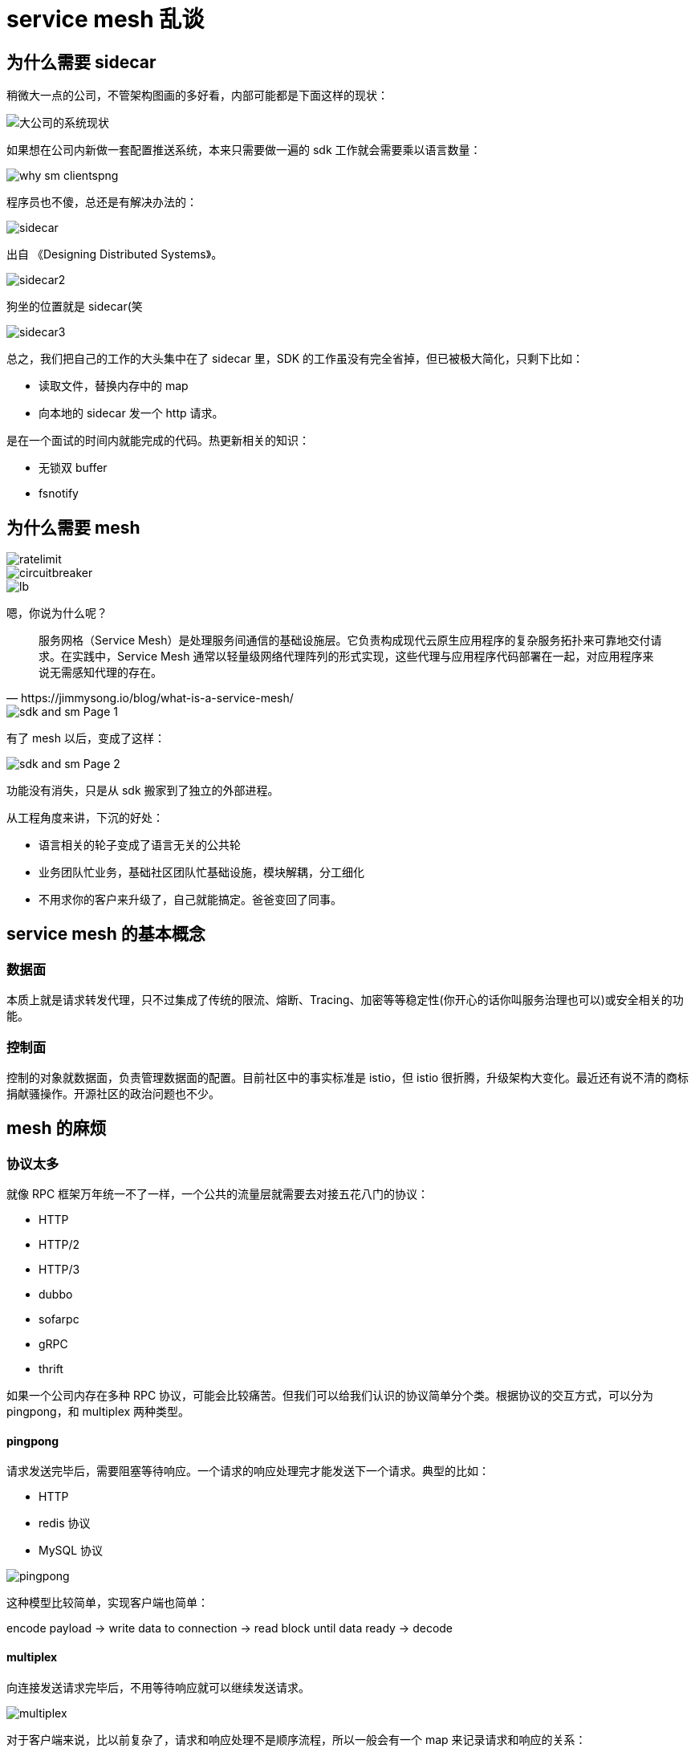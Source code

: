 = service mesh 乱谈

== 为什么需要 sidecar

稍微大一点的公司，不管架构图画的多好看，内部可能都是下面这样的现状：

image::why_sm.png[大公司的系统现状]

如果想在公司内新做一套配置推送系统，本来只需要做一遍的 sdk 工作就会需要乘以语言数量：

image::why_sm-clientspng.png[]

程序员也不傻，总还是有解决办法的：

image::sidecar.png[]

出自 《Designing Distributed Systems》。

image::sidecar2.jpeg[]

狗坐的位置就是 sidecar(笑

image::sidecar3.png[]

总之，我们把自己的工作的大头集中在了 sidecar 里，SDK 的工作虽没有完全省掉，但已被极大简化，只剩下比如：

* 读取文件，替换内存中的 map
* 向本地的 sidecar 发一个 http 请求。

是在一个面试的时间内就能完成的代码。热更新相关的知识：

* 无锁双 buffer
* fsnotify

== 为什么需要 mesh

image::ratelimit.png[]

image::circuitbreaker.png[]

image::lb.png[]

嗯，你说为什么呢？

[quote, https://jimmysong.io/blog/what-is-a-service-mesh/]
____
服务网格（Service Mesh）是处理服务间通信的基础设施层。它负责构成现代云原生应用程序的复杂服务拓扑来可靠地交付请求。在实践中，Service Mesh 通常以轻量级网络代理阵列的形式实现，这些代理与应用程序代码部署在一起，对应用程序来说无需感知代理的存在。
____

image::sdk_and_sm-Page-1.png[]

有了 mesh 以后，变成了这样：

image::sdk_and_sm-Page-2.png[]

功能没有消失，只是从 sdk 搬家到了独立的外部进程。

从工程角度来讲，下沉的好处：

* 语言相关的轮子变成了语言无关的公共轮
* 业务团队忙业务，基础社区团队忙基础设施，模块解耦，分工细化
* 不用求你的客户来升级了，自己就能搞定。爸爸变回了同事。

== service mesh 的基本概念

=== 数据面

本质上就是请求转发代理，只不过集成了传统的限流、熔断、Tracing、加密等等稳定性(你开心的话你叫服务治理也可以)或安全相关的功能。

=== 控制面

控制的对象就数据面，负责管理数据面的配置。目前社区中的事实标准是 istio，但 istio 很折腾，升级架构大变化。最近还有说不清的商标捐献骚操作。开源社区的政治问题也不少。

== mesh 的麻烦

=== 协议太多

就像 RPC 框架万年统一不了一样，一个公共的流量层就需要去对接五花八门的协议：

* HTTP
* HTTP/2
* HTTP/3
* dubbo
* sofarpc
* gRPC
* thrift

如果一个公司内存在多种 RPC 协议，可能会比较痛苦。但我们可以给我们认识的协议简单分个类。根据协议的交互方式，可以分为 pingpong，和 multiplex 两种类型。

====  pingpong

请求发送完毕后，需要阻塞等待响应。一个请求的响应处理完才能发送下一个请求。典型的比如：

* HTTP
* redis 协议
* MySQL 协议

image::pingpong.png[]

这种模型比较简单，实现客户端也简单：

encode payload -> write data to connection -> read block until data ready -> decode

====  multiplex

向连接发送请求完毕后，不用等待响应就可以继续发送请求。

image::multiplex.png[]

对于客户端来说，比以前复杂了，请求和响应处理不是顺序流程，所以一般会有一个 map 来记录请求和响应的关系：

[source,c]
----
type http2ClientConn struct {
	....
	streams         map[uint32]*http2clientStream // 就是这里
	nextStreamID    uint32
	....
}
----

响应解析完毕后，用 stream id 去 map 里找到对应的 request 并唤醒相应的 client。

这种响应模型在 Go 里还是比较容易想到怎么做的，我们只要在 stream 对象里放一个 channel 就行了：

[source,c]
----
type http2clientStream struct {
	....
	resc          chan http2resAndError // 就是这里
	....
}
----

其它类型的 RPC 协议和 http1，http2 其实没什么本质区别。

除了交互方式有差不多，具体的协议设计其实都差不了多少。

image::packet.gif[]

=== 需要业务改造

服务发现需要按照社区标准进行改造。比较典型的，dubbo 的服务发现设计和 istio 的就对不上。

如果你们公司有相对统一的服务框架，哪怕每门语言是用统一的框架都行。

当然，一个语言五种框架的公司也不是没有。碰上这样的场景，可能还是需要改很多 sdk。

=== 不可忽视的性能问题

A -> B 变成了 A-> mesh -> mesh -> B

即使是高性能语言编写的模块，网络多了两跳也是开销。

如果单机 QPS 上万，性能问题就更为严重。

=== 编程语言实在太多了

如果你们公司主语言是 Java，使用 HTTP 通信。引入了 istio 做控制面，envoy 做数据面。那么整个架构中就有了三种语言。运维的灾难。

=== 二开难

如果想要对目前社区的主流 service mesh 方案进行二次开发，那么还是比较难的。你需要懂 Go，需要懂 C++。你还得懂 Google(笑

== mosn 这样的 mesh 项目是怎么落地的

项目一出生就上 istio 的贼船的话，那你这辈子都上不了线了。

比较聪明的做法，在一个模块里把控制面和数据面的工作都先集成了。让公司原有的服务发现能平滑融入到新的 mesh 模块中：

image::service_discovery.png[]

== mesh 的未来

=== proxyless

image::proxyless.jpg[]

=== 巨无霸 mesh

image::sdk_and_sm-Page-3.png[]

== continuous profiling

:google_paper: https://research.google/pubs/pub36575/

Google 2010 的老论文：{google_paper}，和一篇更说人话的文章，https://www.opsian.com/blog/what-is-continuous-profiling/，对 continuous profiling 进行了说明。

Google 把这种 continuous profiling 包装成产品在 Google Cloud 上卖钱，不过还是好心地给出了文章：https://medium.com/google-cloud/continuous-profiling-of-go-programs-96d4416af77b，还有 client 端的代码： https://github.com/googleapis/google-cloud-go/tree/master/profiler

image::stackimpact.png[]

continuous profiling 能给我们带来的益处：

=== 快速定位性能恶化问题

模块上线过程中，从 metrics 里发现突然炸了。这时候通常的做法是回滚，在预发环境研究为什么新版本上线导致爆炸。

这个过程是很浪费时间的，并且导致问题的原因又不一定复现得出来(比如因为你和线上机器的负载不一样，环境有细微差别)。

定位不出来你就没法上线，不上线问题又复现不了，尴尬不尴尬。

在线上系统进行实时问题定位同样麻烦，即使你能拿到当前出问题的 profile，没有历史的 profile 做对比，你看不出来异常情况和正常情况有什么差别，因为通过一个 profile 文件，你不知道某个 dag 图上的节点到底是正常的还是异常的。(即使用 pprof 的 --base 来做 diff，其实也还是挺麻烦的，公司的线上实例想 dump 要各种权限审批。)

=== 节省服务器成本

能够对应用进行持续的 profiling，那你其实可以进行非常细粒度的优化。每次上线都可以进行对比，并在有结论后马上进行优化。

如果开发者工资比较高(笑，让他花时间来做这些劳动密集的性能测试还不如直接在基础设施中提供能够持续 profiling 的功能。

持续、方便地对系统进行优化，能第一时间发现瓶颈，并及时优化。

=== 改进开发者的工作流程

开发者往往会在线下开发过程中，对自己的程序性能进行一些假设。而实际的生产环境和开发者的假设基本上是对不上的。举个例子，很多开发者在网上看了几篇逃逸分析的文章，就觉得到处都是逃逸，影响了自己模块的性能。并花费很大精力在这些莫名其妙的优化上。结果上线以后发现性能提升 0%。

continuous profiling 不需要你做任何假设。

这种及时反馈的做法，对于提升开发者的体验帮助还是比较大的，现在的前端工程师们，在写 js 的时候，效果基本上都是可以实时看到的。后端工程师能够及时获取到系统的性能表现的话，自然也能够更及时地做更多事情：

image::cp.png[]

== 开源社区的政治问题

不管怎么洗，商业公司主导的开源项目，背后都是有商业目的的。

=== 巨头公司的话语霸权

* 所有互联网公司都是业务驱动
* 基础设施建设相比业务研发投入是数量级的差别
* 巨头的 1% 投入，对于普通的公司来说可能就是 100%，本质上是规模效应的碾压
* 社区内有很强的技术崇拜

=== 伪开源

* 核心模块和代码由主导公司内的人投入
* 外人只能负责在外围做“生态建设”
* 核心模块的贡献可能因为 "very specific"，而被拒绝

=== 非功利?

* 项目负责人晋升项目死了？
* 很多 committer 拿到了认证之后就刷新一下简历跳槽了

=== 积极地看

* 可以给你心仪公司的项目多做贡献，说不定就可以加入哦
* 用不用是一回事，学不学是另一回事
* 要多思考，不要变成传话喇叭

== 一波宣传

mosn 项目地址：

github.com/mosn/mosn


image::qrcode.jpg[]
